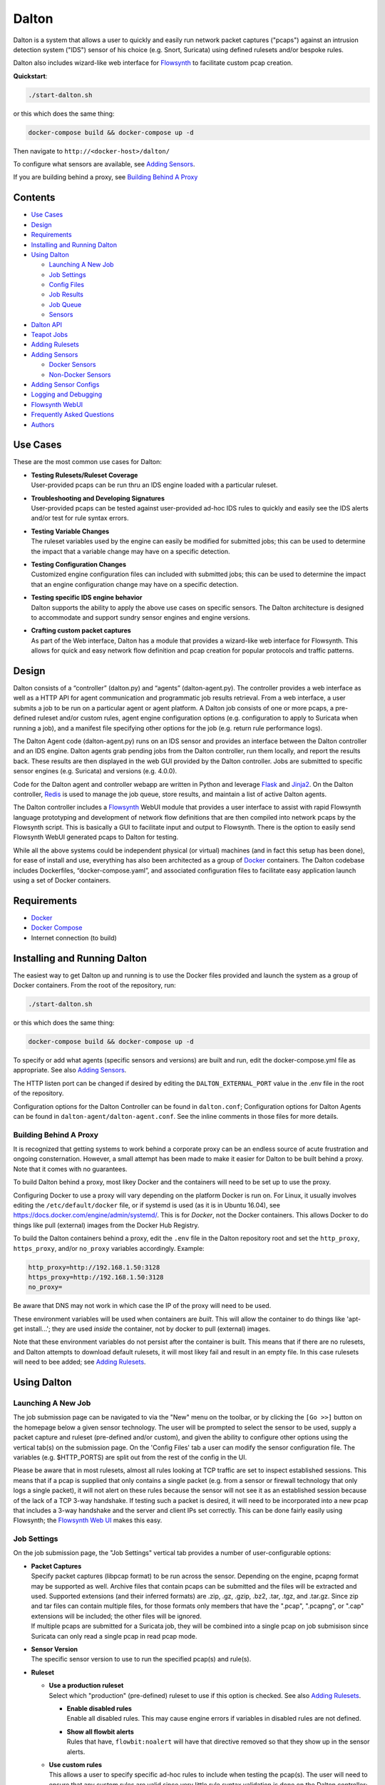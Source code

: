 ======
Dalton
======

Dalton is a system that allows a user to quickly and easily run network
packet captures ("pcaps") against an intrusion detection system ("IDS")
sensor of his choice (e.g. Snort, Suricata) using defined rulesets
and/or bespoke rules.

Dalton also includes wizard-like web interface for
`Flowsynth <https://github.com/secureworks/flowsynth>`__ to facilitate
custom pcap creation.

**Quickstart**:

.. code:: bash

    ./start-dalton.sh

or this which does the same thing:

.. code:: text

    docker-compose build && docker-compose up -d

Then navigate to ``http://<docker-host>/dalton/``

To configure what sensors are available, see 
`Adding Sensors <#adding-sensors>`__.

If you are building behind a proxy, see
`Building Behind A Proxy <#building-behind-a-proxy>`__

Contents
========

-  `Use Cases <#use-cases>`__
-  `Design <#design>`__
-  `Requirements <#requirements>`__
-  `Installing and Running Dalton <#installing-and-running-dalton>`__
-  `Using Dalton <#using-dalton>`__

   -  `Launching A New Job <#launching-a-new-job>`__
   -  `Job Settings <#job-settings>`__
   -  `Config Files <#config-files>`__
   -  `Job Results <#job-results>`__
   -  `Job Queue <#job-queue>`__
   -  `Sensors <#sensors>`__

-  `Dalton API <#dalton-api>`__
-  `Teapot Jobs <#teapot-jobs>`__
-  `Adding Rulesets <#adding-rulesets>`__
-  `Adding Sensors <#adding-sensors>`__

   -  `Docker Sensors <#docker-sensors>`__
   -  `Non-Docker Sensors <#non-docker-sensors>`__
   
-  `Adding Sensor Configs <#adding-sensor-configs>`__
-  `Logging and Debugging <#logging-and-debugging>`__
-  `Flowsynth WebUI <#flowsynth-webui>`__
-  `Frequently Asked Questions <#frequently-asked-questions>`__
-  `Authors <#authors>`__

Use Cases
=========

These are the most common use cases for Dalton:

-  | **Testing Rulesets/Ruleset Coverage**
   | User-provided pcaps can be run thru an IDS engine loaded with a 
     particular ruleset.

-  | **Troubleshooting and Developing Signatures**
   | User-provided pcaps can be tested against user-provided ad-hoc IDS
     rules to quickly and easily see the IDS alerts and/or test for rule
     syntax errors.

-  | **Testing Variable Changes**
   | The ruleset variables used by the engine can easily be modified
     for submitted jobs; this can be used to determine the impact that a
     variable change may have on a specific detection.

-  | **Testing Configuration Changes**
   | Customized engine configuration files can included with submitted
     jobs; this can be used to determine the impact that an engine
     configuration change may have on a specific detection.

-  | **Testing specific IDS engine behavior**
   | Dalton supports the ability to apply the above use cases on
     specific sensors. The Dalton architecture is designed to accommodate
     and support sundry sensor engines and engine versions.

-  | **Crafting custom packet captures**
   | As part of the Web interface, Dalton has a module that provides a
     wizard-like web interface for Flowsynth. This allows for quick and
     easy network flow definition and pcap creation for popular protocols
     and traffic patterns.

Design
======

Dalton consists of a “controller” (dalton.py) and “agents”
(dalton-agent.py). The controller provides a web interface as well as a
HTTP API for agent communication and programmatic job results retrieval.
From a web interface, a user submits a job to be run on a particular
agent or agent platform. A Dalton job consists of one or more pcaps, a
pre-defined ruleset and/or custom rules, agent engine configuration
options (e.g. configuration to apply to Suricata when running a job),
and a manifest file specifying other options for the job (e.g. return
rule performance logs).

The Dalton Agent code (dalton-agent.py) runs on an IDS sensor and
provides an interface between the Dalton controller and an IDS engine.
Dalton agents grab pending jobs from the Dalton controller, run them
locally, and report the results back. These results are then displayed
in the web GUI provided by the Dalton controller. Jobs are submitted to
specific sensor engines (e.g. Suricata) and versions (e.g. 4.0.0).

Code for the Dalton agent and controller webapp are written in Python
and leverage `Flask <http://flask.pocoo.org/>`__ and
`Jinja2 <http://jinja.pocoo.org/>`__. On the Dalton controller,
`Redis <http://www.redis.io>`__ is used to manage the job queue, store
results, and maintain a list of active Dalton agents.

The Dalton controller includes a
`Flowsynth <https://github.com/secureworks/flowsynth>`__ WebUI module
that provides a user interface to assist with rapid Flowsynth language
prototyping and development of network flow definitions that are then
compiled into network pcaps by the Flowsynth script. This is basically a
GUI to facilitate input and output to Flowsynth. There is the option to
easily send Flowsynth WebUI generated pcaps to Dalton for testing.

While all the above systems could be independent physical (or virtual)
machines (and in fact this setup has been done), for ease of install and
use, everything has also been architected as a group of
`Docker <https://www.docker.com/>`__ containers. The Dalton codebase
includes Dockerfiles, “docker-compose.yaml”, and associated
configuration files to facilitate easy application launch using a set of
Docker containers.

Requirements
============

-  `Docker <https://www.docker.com/get-docker>`__
-  `Docker Compose <https://docs.docker.com/compose/install/>`__
-  Internet connection (to build)

Installing and Running Dalton
=============================

The easiest way to get Dalton up and running is to use the Docker files
provided and launch the system as a group of Docker containers. From
the root of the repository, run:

.. code:: bash

    ./start-dalton.sh

or this which does the same thing:

.. code:: bash

    docker-compose build && docker-compose up -d

To specify or add what agents (specific sensors and versions) are built
and run, edit the docker-compose.yml file as appropriate. See also
`Adding Sensors <#adding-sensors>`__.

The HTTP listen port can be changed if desired by editing the
``DALTON_EXTERNAL_PORT`` value in the .env file in the root of the
repository.

Configuration options for the Dalton Controller can be found in ``dalton.conf``; 
Configuration options for Dalton Agents can be found in 
``dalton-agent/dalton-agent.conf``.  See the inline comments in those files for 
more details.


Building Behind A Proxy
-----------------------

It is recognized that getting systems to work behind a corporate proxy can be an endless source of
acute frustration and ongoing consternation.  However, a small attempt
has been made to make it easier for Dalton to be built behind a proxy. Note that
it comes with no guarantees.

To build Dalton behind a proxy, most likey Docker and
the containers will need to be set up to use the proxy.

Configuring Docker to use a proxy will vary depending on the platform
Docker is run on.  For Linux, it usually involves editing the
``/etc/default/docker`` file, or if systemd is used (as it is in Ubuntu 16.04),
see `https://docs.docker.com/engine/admin/systemd/ <https://docs.docker.com/engine/admin/systemd/>`__.
This is for *Docker*, not the
Docker containers.  This allows Docker to do things like pull (external) images
from the Docker Hub Registry.

To build the Dalton containers behind a proxy, edit the ``.env`` file
in the Dalton repository root and set the ``http_proxy``, ``https_proxy``, and/or ``no_proxy``
variables accordingly.  Example:

.. code:: bash

    http_proxy=http://192.168.1.50:3128
    https_proxy=http://192.168.1.50:3128
    no_proxy=

Be aware that DNS may not work in which case the IP of the
proxy will need to be used.

These environment variables will be used when containers are
*built*.  This will allow the container to do things like
'apt-get install...'; they are used *inside* the container,
not by docker to pull (external) images.

Note that these environment variables do not persist after the
container is built.  This means that if there are no rulesets,
and Dalton attempts to download default rulesets, it will most
likey fail and result in an empty file.  In this case rulesets
will need to bee added; see `Adding Rulesets <#adding-rulesets>`__.

Using Dalton
============

Launching A New Job
-------------------

The job submission page can be navigated to via the "New" menu on the
toolbar, or by clicking the ``[Go >>]`` button on the homepage below a given
sensor technology. The user will be prompted to select the sensor to be
used, supply a packet capture and ruleset (pre-defined and/or custom),
and given the ability to configure other options using the vertical
tab(s) on the submission page. On the 'Config Files' tab a user can
modify the sensor configuration file. The variables (e.g. $HTTP\_PORTS)
are split out from the rest of the config in the UI.

Please be aware that in most rulesets, almost all rules looking at TCP
traffic are set to inspect established sessions. This means that if a
pcap is supplied that only contains a single packet (e.g. from a sensor
or firewall technology that only logs a single packet), it will not
alert on these rules because the sensor will not see it as an
established session because of the lack of a TCP 3-way handshake. If
testing such a packet is desired, it will need to be incorporated into a
new pcap that includes a 3-way handshake and the server and client IPs
set correctly. This can be done fairly easily using Flowsynth; the
`Flowsynth Web UI <#flowsynth-webui>`__ makes this easy.

Job Settings
------------

On the job submission page, the "Job Settings" vertical tab provides a
number of user-configurable options:

-  | **Packet Captures**
   | Specify packet captures (libpcap format) to be run across the
     sensor. Depending on the engine, pcapng format may be supported as
     well. Archive files that contain pcaps can be submitted and the files
     will be extracted and used. Supported extensions (and their inferred
     formats) are .zip, .gz, .gzip, .bz2, .tar, .tgz, and .tar.gz. Since
     zip and tar files can contain multiple files, for those formats only
     members that have the ".pcap", ".pcapng", or ".cap" extensions will
     be included; the other files will be ignored.

   | If multiple pcaps are submitted for a Suricata job, they will be 
     combined into a single pcap on job submisison since Suricata can
     only read a single pcap in read pcap mode.

-  | **Sensor Version**
   | The specific sensor version to use to run the specified pcap(s)
     and rule(s).

-  **Ruleset**

   -  | **Use a production ruleset**
      | Select which "production" (pre-defined) ruleset to use if this
        option is checked. See also `Adding
        Rulesets <#adding-rulesets>`__.

      -  | **Enable disabled rules**
         | Enable all disabled rules. This may cause engine errors if
           variables in disabled rules are not defined.
      -  | **Show all flowbit alerts**
         | Rules that have, ``flowbit:noalert`` will have that directive
           removed so that they show up in the sensor alerts.

   -  | **Use custom rules**
      | This allows a user to specify specific ad-hoc rules to include
        when testing the pcap(s). The user will need to ensure that any
        custom rules are valid since very little rule syntax validation is
        done on the Dalton controller; submitting invalid rules will
        result in verbose errors from the Dalton Agent (sensor engine)
        being used, which can facilitate rule syntax troubleshooting.
        Custom rules are added to a ``dalton-custom.rules`` file and included in the job
        so valid format is supported such as multiple rules (one on
        each line), and comments (ignored lines) beginning with a pound
        ('#') sign. If a ``sid`` is not provided for a custom rule, one will be added
        when the job is submitted.

-  **Logs**

   -  | **Pcap records from alerts**
      | This tells the agent to process unified2 alert data and if alerts
        are generated by the job, this information will show up under the 
        "Alert Details" tab on the job results page. Information returned
        includes hex/ASCII output from packets that generated alerts as
        well as "Extra" data from the unified2 file such as "Original
        Client IP" from packets with "X-Forwared-For" or "True-Client-IP"
        HTTP headers (if enable\_xff is configured on the sensor).
   -  | **Other logs (Alert Debug, HTTP, TLS, DNS, etc.)**
      | *Suricata only*.  This will return other logs generated by the
        engine that can be useful for analysis and debugging.
        Depending on the version
        of Suricata running on the agent, some logs may not be supported.
        Like all results, the 'Other logs' data is stored in Redis as a
        string and the maximum size this can be is 512MB. If these logs
        exceed that size, there may be data loss and/or other issues.
        Currently the following logs are returned, each in it's own tab,
        and if the log file is empty, the tab won't be shown:

      -  | **Engine Stats** (*always returned even if this option is not
           checked*)
         | Statistics from the engine including numbers about memory,
           flows, sessions, reassembly, etc.
      -  | **Packet Stats** (*always returned even if this option is not
           checked*)
         | Statistics from the pcap including network protocols,
           application layer protocols, etc.
      -  | **Alert Debug**
         | Detailed information on what particular rules matched on for
           each alert.  Useful for seeing why an alert fired and/or
           troubleshooting false positives.
      -  | **HTTP Log**
         | A log of HTTP requests and responses, showing time, IPs and
           ports, HTTP method, URI, HTTP version, Host, User-Agent,
           Referer, response code, response size, etc.  By default, each
           line represents the HTTP request and response all in one.
      -  | **DNS Log**
         | A log of DNS requests and responses as provided by Suricata.
      -  | **TLS Log**
         | A log of SSL/TLS traffic as provided by Suricata.
      -  | **EVE Log**
         | If EVE logging is enabled in the config, the EVE log will be
           returned.  This can be useful for programmatic results analysis
           when structured results are needed. Since Suricata version < 3.1
           doesn't support multiple TLS loggers, the TLS log in the EVE log
           is turned off.  See also above note about 512MB limit for
           'Other logs'.

   -  | **Rule profiling**
        Return per-rule performance statistics. This is data from the
        engine's rule performance profiling output. This data will show up
        under the "Performance" tab on the job results page.
   -  | **Fast pattern info**

      -  *Suricata only*. Return fast pattern data about the submitted
         rules.  The Dalton Suricata agent will return a file (displayed
         in the "Fast Pattern" tab) with details on what the engine is
         using for the fast pattern match.  To generate this, Suricata
         must do two runs – one to generate the fast pattern info and
         one to actually run the submitted job so this will approximately
         double the job run time. Unless fast pattern info is needed for
         some reason, there isn't a need to check this. Fast pattern
         data can be voluminous so it is not recommended that this be
         selected for a large production/pre-defined ruleset.

Config Files
------------

On the job submission page, the "Config Files" vertical tab provides the
ability to edit the configuration file(s) for the sensor:

-  | **Variables**
   |  The variables that can be used by the rules.
      If the ``Override EXTERNAL_NET (set to 'any')`` option is selected
      (on by default), then the ``EXTERNAL_NET`` IP variable will be set to
      ``any`` when the job is submitted.

-  | **Configuration File**
   | The engine configuration file, minus rule the variables, that the
     Dalton agent uses for the job.

The variables and rest of the configuration file are separated
dynamically when the pages loads, or when a new sensor version is
selected. But on the disk the config is just one file in the
"engine-configs/" directory (e.g.
'engine-configs/suricata/suricata-4.0.0.yaml'). See also `Updating
Sensor Configs <#updating-sensor-configs>`__. 
When a job is submitted to the Controller, the ``Variables`` and
``Configuration File`` values will be combined in to a single file for a
Suricata Dalton agent job.

Job Results
===========

The job results page allows users to download the job zip file and also
presents the results from the job run in a tabulated interface:

-  | **Alerts**
     These are the raw alerts from the sensor.
-  | **Alert Details**
   | If ``Include Detailed Alerts`` is selected for a job, detailed output
     from processing unified2 alert files will be shown here.
-  | **IDS Engine**
   | This the raw output from the IDS engine. For Snort jobs, the engine
     statistics will be in this tab, at the bottom.
-  | **Performance**
   | If ``Enable rule profiling`` is enabled, those results will be
     included here.
-  | **Debug**
   | This is the Debug output from the agent.
-  | **Error**
   | If any errors are encountered by the Dalton agent running the job,
     they will be returned and displayed in this tab and the tab will be
     selected by default. If there are no errors, this tab will not be
     shown.
-  | **Other logs**
   | If other logs are returned by the agent they will each be displayed
     in their own tab if they are non-empty.  ``Engine Stats`` and ``Packet
     Stats`` are always returned for Suricata jobs.  See discussion in the
     above "Configuration Options" discussion for more details.

Job Queue
=========

Submitted jobs can be viewed on the "Queue" page. Each test is assigned
a quasi-unique sixteen byte Job ID, which is based on the job's runtime
parameters. Each recent Job ID is included on the 'Queue' page as a
hyperlink for easy access. Queued jobs will be cleared out periodically 
if an agent has not picked them up; this should not happen unless
all agents are down or are unreasonably backlogged.  There is additional
logic in the Dalton controller to respond appropriately when jobs have
timed out or have been interrupted; this should happen rarely, if ever.

Job results are cleared out periodically as well; this option is
configurable with the ``redis_expire`` parameter in the ``dalton.conf`` file.
`Teapot jobs <#teapot-jobs>`__ expire timeouts are 
configured with the ``teapot_redis_expire`` option.
After a job has completed, the original job can always be viewed (if it
hasn't expired) by accessing the following url::

  /dalton/job/<jobid>

A job zip file, which includes the packet capture file(s) submitted
along with rules and variables associated with the job, is stored on
disk, by default in the ``/opt/dalton/jobs`` directory; this location is
configurable via the ``job_path`` parameter in the ``dalton.conf`` file.
These files are cleaned up by Dalton based on the ``redis_expire`` and 
``teapot_redis_expire``.  Dalton only cleans up job zip files from disk when 
the ``Queue`` page is loaded.  To force the clean up job to run on demand, 
send a HTTP GET request to::

  /dalton/controller_api/delete-old-job-files

A job zip file can be accessed from the appropriate link on the job results 
page or directly downloaded using the following URL::

  /dalton/sensor_api/get_job/<jobid>.zip

Sensors
=======

Agents (a.k.a. "Sensors") check in to the Dalton server frequently
(about every second but configurable in the ``dalton-agent.conf`` file). The 
last time an agent checked in can be viewed on the ``Sensors`` page. Agents
that have not checked in recently will be pruned based on the 
``agent_purge_time`` value in the ``dalton.conf`` config file. When an
expired or new agent checks in to the Dalton Controller it will be
automatically (re)added and made available for job submissions.

Dalton API
==========

The Dalton controller provides a RESTful API to retrieve data about
submitted jobs.  API responses use JSON although the data returned in the values is, 
in most cases, just the raw text that is displayed in the Dalton web interface.
The API can be utilized via HTTP GET requests in this format::

  GET /dalton/controller_api/v2/<jobid>/<key>

Where ``<jobid>`` is the Job ID and::

    <key> : [alert|alert_detailed|all|debug|error|ids|other_logs|perf|start_time|statcode|status|submission_time|tech|time|user]

**Valid Keys**

-  **alert** - Alert data from the job. This is the same as what is
   displayed in the "Alerts" tab in the job results page.

-  **alert\_detailed** - Detailed alert data from the job. This is the
   same as what is displayed in the "Alert Details" tab in the job
   results page.

-  **all** - Returns data from all keys (except for "all" of course).

-  **debug** - Debug data from the job.  This is the same as what is
   displayed in the "Debug" tab in the job results page.

-  **error** - Error data from the job.  This is the same as what is
   displayed in the "Error" tab in the job results page.

-  **ids** - IDS Engine output from the job.  This is the same as what
   is displayed in the "IDS Engine" tab in the job results page.  
   For Snort Agents, engine statistics output at the end of the job 
   run are populated here.

-  **other\_logs** - Other logs from the job (Suricata only). 
   This is returned as key/value pairs with the key being the
   name of the log and the value being the contents of the log.

-  **perf** - Performance data from the job (if the job generated
   performance data).   This is the same as what is displayed in the
   "Performance" tab in the job results page.

-  **start\_time** - The time (epoch) the job was requested by a Dalton
   agent.  This is returned as a string.

-  **statcode** - Status code of the job.  This is a number returned as
   a string.  If a job doesn't exist, the API will return an error (see
   below) instead of an "Invalid" statcode.  Here is how to interpret
   the status code:

   +-------+-------------+
   | Code  |   Meaning   |
   +=======+=============+
   |  -1   |   Invalid   |
   +-------+-------------+
   |   0   |    Queued   |
   +-------+-------------+
   |   1   |   Running   |
   +-------+-------------+
   |   2   |     Done    |
   +-------+-------------+
   |   3   | Interrupted |
   +-------+-------------+
   |   4   |   Timeout   |
   +-------+-------------+

-  **status** - A string corresponding to the current status of a job. 
   This is used in the Dalton Controller web UI and is what is displayed
   in the browser when a job is submitted via the web interface to
   inform the user of the current progress/state of the job.  When a job
   is done, this will actually be a hyperlink saying "Click here to view
   your results".  Unless there is a specific use case, 'statcode' is 
   usually used instead of 'status' for determining the status of a job.

-  **submission\_time** - The time (formatted as "%b %d %H:%M:%S") the
   job was submitted to the Dalton Controller.

-  **tech** - The sensor technology (i.e. engine and version) the job was submitted
   for.  For example, 'suricata-4.0.0' is Suricata v4.0.0.  Suricata Agents
   start with "suricata-" and Snort Agents start with "snort-".

-  **time** - The time in seconds the job took to run, as reported by
   the Dalton Agent (this includes job download time by the agent). 
   This is returned as a string and is the same as the "Processing Time"
   displayed in the job results page.
-  **user** - The user who submitted the job. This will always be "undefined" 
   since authentication is not implemented in this release.

An API request returns JSON with three root elements:

-  | **name**
   | The requested data.   **All data is returned as a quoted string if it is
     not null**.  If the 'all' key is requested, this contains key/value
     pairs of all valid keys (so the JSON will need to be double-read to get
     to the data).  If the 'other\_logs' keyword is requested, this is
     key/value pairs the JSON will need to be double-read to get to the
     data or triple-read it if it is part of an 'all' request. This is null
     if there is no data for the requested key.

-  | **error**
   | [true\|false] depending if the API request generated an error. This is
     not returned as a quoted string.  \ **This** **indicates an error with
     the API request, not an error running the job**.  Errors running the job
     can be found by querying for the 'error' key (see above).

-  | **error_msg**
   | null if error is false, otherwise this is a quoted string with the error
     message.
 

**Examples:**

Request::

    GET /dalton/controller_api/v2/d1b3b838d41442f6/alert

Response:

.. code::

    {
    "data": "06/26/2017-12:08:13.255103  [**] [1:2023754:6] ET CURRENT_EVENTS 
            Malicious JS.Nemucod to PS Dropping PE Nov 14 M2 [**] [Classification: 
            A Network Trojan was detected] [Priority: 1] {TCP} 192.168.1.201:65430 
            -> 47.91.93.208:80\n\n06/26/2017-12:08:13.255103  [**] [1:2023882:2] 
            ET INFO HTTP Request to a *.top domain [**] [Classification: Potentially 
            Bad Traffic] [Priority: 2] {TCP} 192.168.1.201:65430 -> 47.91.93.208:80\n
            \n06/26/2017-12:08:13.646674  [**] [1:2023754:6] ET CURRENT_EVENTS 
            Malicious JS.Nemucod to PS Dropping PE Nov 14 M2 [**] [Classification: 
            A Network Trojan was detected] [Priority: 1] {TCP} 192.168.1.201:65430 
            -> 47.91.93.208:80\n\n06/26/2017-12:08:14.053075  [**] [1:2023754:6] ET 
            CURRENT_EVENTS Malicious JS.Nemucod to PS Dropping PE Nov 14 M2 [**] 
            [Classification: A Network Trojan was detected] [Priority: 1] {TCP} 
            192.168.1.201:65430 -> 47.91.93.208:80\n\n06/26/2017-12:08:12.097144  
            [**] [1:2023883:1] ET DNS Query to a *.top domain - Likely Hostile 
            [**] [Classification: Potentially Bad Traffic] [Priority: 2] {UDP} 
            192.168.1.201:54947 -> 192.168.1.1:53\n\n",
    "error_msg": null,
    "error": false
    }

Request:

::

    GET /dalton/controller_api/v2/ae42737ab4f52862/ninjalevel

Response:

.. code:: javascript


    {"data": null, "error_msg": "value 'ninjalevel' invalid", "error": true}
 

Teapot Jobs
===========

Dalton has the concept and capability of what is called a "teapot" job. 
A teapot job is one that is short lived in the Redis database and
(usually) on disk.

Teapot jobs are useful when submitting large number of jobs and/or jobs
where the results are immediately processed and there isn't a need to
keep them around after that.  Often this is utilized in the programmatic
submission of jobs combined with using the `Dalton API <#dalton-api>`__
to automatically and/or quickly process the results.

Such job submissions are fleeting and voluminous in number.  In other 
words, short and stout.  *Like a little teapot.*

Teapot jobs differ from regular jobs in a few main ways:

-  Results kept for a shorter period of time than regular jobs. 
   Teapot job expire timeouts are  configured with the ``teapot_redis_expire`` 
   option in ``dalton.conf``.
-  Teapot jobs are submitted using the 'teapotJob' POST parameter (with
   any value).  This parameter is not set or available when submitting
   jobs via the Dalton web UI.
-  Teapot jobs have a job id ("JID") that starts with 'teapot\_'.
-  The submission of a teapot job results in the JID being returned
   instead of a redirect page.

Currently, if teapot jobs have not expired, they will show up in the Dalton
Queue in the web UI although it would be fairly trivial to change the code to
exclude them from the list.

Adding Rulesets
===============

For each Dalton job, a single 'defined ruleset' file can be used and/or 'custom rules'. 
Custom rules are entered in the Web UI but defined rulesets are stored on disk.

On the Dalton Controller, defined rulesets must be in the directory 
specified by the ``ruleset_path`` variable in ``dalton.conf``.  By default this is  
``/opt/dalton/rulesets``.  Inside that directory there must be a ``suricata`` 
directory where Suricata rules must be placed and a ``snort`` directory where 
Snort rules must be placed.  The ruleset files must end in
``.rules``.

If the default ``ruleset_path`` value is not changed from 
``/opt/dalton/rulesets`` then the ``rulesets`` directory 
(and subdirectories) on the host running the Dalton 
Controller container is shared with the container so '.rules' files can be easily 
added from the host machine.

Popular open source rule download and management tools such as 
`rulecat <https://github.com/jasonish/py-idstools>`__ and 
`PulledPork <https://github.com/shirkdog/pulledpork>`__ make it trivial to download
rulesets, combine all rules into a single ``.rules`` file, and then store it 
in the necessary location.

The Dalton Controller container includes rulecat (see the ``rulecat_script`` variable 
in ``dalton.conf``) and when the Dalton Controller first starts up, if there 
are no existing rulesets, it will attempt to download the latest Suricata and Snort rulesets 
from `rules.emergingthreats.net <https://rules.emergingthreats.net>`__.

Adding Sensors
==============

Adding sensors to Dalton is a farily simple process.  If there isn't already 
a corresponding or compatible configuration file for the new sensor, that 
will also need to be added; see `Adding Sensor Configs <#adding-sensor-configs>`__.

It is possible and often desirable to have multiple sensors of the same type 
(e.g. Suricata 4.0.1), all running jobs.  In that case, just set the ``SENSOR_TECHNOLOGY`` 
value the same (e.g. 'suricata-4.0.1') and they will all request jobs that 
have been submitted to that queue.  A single job is given to only one sensor 
so whichever Agent requests the next job in the queue first get it.

Docker Sensors
--------------
The ``docker-compose.yml`` file includes directives to build Dalton Agents for
a variety of Suricata and Snort versions.  The sensor engines (Suricata or
Snort) are built from source.  To add a new or different version, just copy 
one of the existing specifications and change the version number(s) as necessary.

For example, here is the specification for Suricata 3.2.3:

.. code:: yaml

      agent-suricata-3.2.3:
        build:
          context: ./dalton-agent
          dockerfile: Dockerfiles/Dockerfile_suricata
          args:
            - SURI_VERSION=3.2.3
        image: suricata-3.2.3:latest
        container_name: suricata-3.2.3
        environment:
          - AGENT_DEBUG=${AGENT_DEBUG}
        restart: always

To add a specification for Suricata 4.0.2 (if it exists) just change the
SURI_VERSION arg value from '3.2.3' to '4.0.2'.  The other places the version is used here
('image', 'container_name', etc.) are there to provide useful labels for 
easier management of the Dalton Agent containers.  Example Suricata 4.0.2
specification:

.. code:: yaml

      agent-suricata-4.0.2:
        build:
          context: ./dalton-agent
          dockerfile: Dockerfiles/Dockerfile_suricata
          args:
            - SURI_VERSION=4.0.2
        image: suricata-4.0.2:latest
        container_name: suricata-4.0.2
        environment:
          - AGENT_DEBUG=${AGENT_DEBUG}
        restart: always
        
Suricata can also have ``SURI_VERSION=current`` in which case the latest 
Suricata version will be used to build the Agent.  Having a 'current' Suricata 
version specification in the ``docker-compose.yml`` file is especially convenient 
since when a new version comes out, all that has to be done is run the
``start-dalton.sh`` script and a new Dalton Agent with the latest Suricata 
version will be built and available.

Snort agents are the same way but the args to customize are ``SNORT_VERSION`` and 
(if changed) ``DAQ_VERSION``.  Example Snort specification:

.. code:: yaml

      # Snort 2.9.11 from source
        agent-snort-2.9.11:
          build:
            context: ./dalton-agent
            dockerfile: Dockerfiles/Dockerfile_snort
            args:
              - SNORT_VERSION=2.9.11
              - DAQ_VERSION=2.0.6
          image: snort-2.9.11:latest
          container_name: snort-2.9.11
          environment:
            - AGENT_DEBUG=${AGENT_DEBUG}
          restart: always

Suricata agents should build off the suricata Dockerfile -- 
``Dockerfiles/Dockerfile_suricata``; and Snort agents should build off the 
Snort Dockerfile at ``Dockerfiles/Dockerfile_snort``.

Non-Docker Sensors
------------------
Sensors don't have to be Docker containers or part of the docker-compose
network to be used by the Dalton Controller; they just have to be able to 
access and talk with the Docker Controller webserver.

A Suricata or Snort machine can be turned into a Dalton Agent fairly easily. 
Requirements:

-  Engine (Suricata or Snort)
-  Python
-  ``dalton-agent.py``
-  ``dalton-agent.conf``

The ``dalton-agent.conf`` file must be modified to point to the Docker 
Controller (see ``DALTON_API`` option).  Additionally, if the 
``SENSOR_TECHNOLOGY`` value is not set to 'auto' (or automatic version 
determination fails), the the ``SENSOR_TECHNOLOGY`` value should be 
set and must follow a certain
pattern; it should start with the engine name ('suricata' or 'snort'), 
followed by a dash followed by the version number. For example:  'suricata-4.0.1'.  
This format helps tell the Dalton Controller what technology is being used as 
well as maps back to the config files on the Controller.  Technically the version 
number part of the ``SENSOR_TECHNOLOGY`` string can be arbitrary but in that 
case a configuration file with the corresponding name should be present on the 
Dalton Controller so it knows which configuration file to load and use for jobs 
related to that sensor.

For more details on the Dalton Agent configuration options, see the inline 
comments in the ``dalton-agent.py`` file.

To start the Dalton Agent, run dalton-agent.py::
        
        Usage: dalton-agent.py [options]

        Options:
        -h, --help            show this help message and exit
        -c CONFIGFILE, --config=CONFIGFILE
                              path to config file [default: dalton-agent.conf]


Adding Sensor Configs
=====================

Sensor configuration files (e.g. ``suricata.yaml`` or ``snort.conf``) are 
stored on the Dalton Controller.  When a sensor checks in to the Controller, 
it is registered in Redis and when that sensor is selected for a Dalton job, 
the corresponding config file is loaded, populated under the ``Config Files`` vertical tab 
in the Web UI, and submitted with the Dalton job.

The Dalton Controller uses the ``engine_conf_path`` variable from ``dalton.conf`` 
to use as a starting location on the filesystem to find sensor configuration files to use.  
Inside that directory there must be 
a ``suricata`` directory where the Suricata ``.yaml`` files go and a ``snort`` 
directory where the Snort ``.conf`` files go.

By default, on the Controller, ``engine_conf_path`` is set to ``/opt/dalton/app/static/engine-configs`` 
which is symlinked from ``/opt/dalton/engine-configs``.  The Dalton Controller and host also 
share the ``engine-configs`` directory to make it easy to add config files as needed 
from the host.

It is recommended that the ``engine_conf_path`` not be changed since Flask looks in 
the ``static`` directory to serve the config files and changing it will 
mostly like break something.

Sensor configuration files 
are not automatically added when Agents are build or the Controller is run; 
they must be manually added. 
However, the Dalton Controller already comes with the default (from source) config files 
for Suricata versions 0.8.1 thru 4.0.1 and for Snort 2.9.0 thru 2.9.11. 
Duplicate config files are not included.  For example, since all the Suricata 
1.4.x versions have the same (default) .yaml file, only "suricata-1.4.yaml" 
is included.

The Controller picks the config file to load/use based off the sensor technology 
(Suricata or Snort) and Agent supplied version number, both of which are part 
of the ``SENSOR_TECHNOLOGY`` string submitted by the Agent which should start 
with "snort-" or "suricata-", depending on the engine type.  The "version 
number" is just the part of the string after "suricata-" or "snort-".

So if a sensor identifies itself as "suricata-5.9.1" then the Controller will 
look for a file with the name "suricata-5.9.1.yaml" in the 
``engine-configs/suricata/`` directory.  If it can't find an 
exact match, it will attempt to find the closest match it can based off the
version number.  The version number is just used to help map an Agent 
to a config.  So, for example, if an Agent identified itself as 
"suricata-mycustomwhatever" and there was a corresponding 
"suricata-mycustomwhatever.yaml" file in ``engine-configs/suricata``, 
it would work fine.


For new Suricata releases, the ``.yaml`` file from source should just 
be added to the ``engine-configs/suricata`` directory and named 
appropriately.  For new Snort releases, it is recommended that the 
default ``.conf`` file be run thru  the ``clean_snort_config.py`` 
script located in the ``engine-configs/`` directory::

    Usage:
    
    python clean_snort_config.py <in-file> <out-file>



Logging and Debugging
=====================

By default, the Dalton Controller logs to ``/var/log/dalton.log`` and Dalton 
Agents log to ``/var/log/dalton-agent.log``.  The nginx container logs to 
the ``/var/log/nginx`` directory (``dalton-access.log`` and 
``dalton-error.log``).  The (frequent) polling that Dalton Agents do to the 
nginx container to check for new jobs is intentionally not logged since it is 
considered too noisy.

For the Dalton Controller, debugging can be enabled in ``dalton.conf`` file or 
by setting the ``CONTROLLER_DEBUG`` environment variable (e.g. 
``CONTROLLER_DEBUG=1``.  This can also be passed during the container build 
process and set in the ``.env`` file.  If either the config file or environment 
variable has debugging set, debug logging will be enabled.

For the Dalton Controller, debugging can be enabled in ``dalton-agent.conf`` file or 
by setting the ``AGENT_DEBUG`` environment variable (e.g. 
``AGENT_DEBUG=1``.  This can also be passed during the container build 
process and set in the ``.env`` file.  If either the config file or environment 
variable has debugging set, debug logging will be enabled.

Flowsynth WebUI
===============

Dalton includes a Web UI for
`Flowsynth <https://github.com/secureworks/flowsynth>`__ , a tool that 
facilitates network packet capture creation. The flowsynth Web UI makes it trivial
to model network traffic and test it against a Dalton Agent.

Accessing the Flowsynth WebUI can be done via the 'Flowsynth' link in the Dalton toolbar, or directly
using the '/flowsynth' URI path.
The flowsynth UI has two modes of
operation: Build and Compile. The build mode provides a wizard-like interface for
creating certain types of pcaps. The compile mode provides a direct interface to
the flowsynth compiler, allowing for the building of synth files directly in the UI.

Build Mode
----------
The Flowsynth Build mode allows for quick pcap generation using some sensible
defaults. On the 'Network Layer' vertical tab, the source and destination IP ranges can be selected.
An IP address is chosen at random from these ranges. On the 'Transport Layer' vertical tab
is the ability to choose between TCP and UDP, and optionally establish the TCP connection
with a three-way handshake. Destination and Source ports are chosen at random,
or can be set explicitly. The 'Payload' vertical tab allows the user to easily build some common
payloads. The wizards generate flowsynth syntax language, and populate the 'Compile'
tab with the content to allow for any last minute changes prior to compilation.

Binary, non-printable, and printable bytes can be represented using Hexadecimal escape sequences 
(\xhh).  Such encoding are converted to their representative bytes when the pcap is compiled. 
For example, '\x41' becomes 'A'.


Raw Payload
```````````
The raw payload wizard allows a user to rapidly model two-way communication between
a client and server.  
It is often useful for modeling custom protocols and/or binary protocols.

HTTP Payload
````````````
The HTTP  wizard makes it simple to build HTTP client requests and HTTP
server responses. The payload prompts for two types of input, an HTTP header section
and a HTTP body section.

If the 'Autocompute request Content-Length header' and/or 
'Autocompute response Content-Length header' is selected, the wizard will compute and add a
Content-Length header based on the HTTP body data.  If a Content-Length header already
exists in the HTTP Header data, it will be updated to reflect the correct size of the 
corresponding HTTP body.  If the request body is empty, a "Content-Length: 0" header 
will *not* be added; if a response body is empty, a "Content-Length: 0" header *will* be 
added.

Certificate Payload
```````````````````
The Certificate wizard makes it trivial to generate a partial SSL/TLS handshake
using a user-supplied certificate.

Compile Mode
------------
Compile mode provides a direct interface to the flowsynth compiler, allowing for 
the building of synth files directly in the UI. The compile mode UI is populated by the
build mode wizards. After the synth has been submitted, a pcap will be generated
and a download link provided. The pcap can also be directly submitted from the web interface 
to Dalton, to be used in a Suricata or Snort job.


Frequently Asked Questions
==========================

1. | **Why is it named 'Dalton'?**
   | Dalton is the name of Patrick Swayze's character in the movie 
     "Road House".

#. | **How do I configure the Dalton Controller to listen on a different port?**
   | The external listen port of the Dalton Controller can be set in the ``.env``
     file in the repository root.  The Dalton Controller and nginx containers
     must be rebuilt for the change to take effect (just run ``start_dalton.sh``).

#. | **Is SSL/TLS supported?**
   | The default configuration does not leverage SSL nor is there a simple
     "on/off" switch for SSL/TLS.  However, if you know what you are doing, it
     isn't difficult to configure nginx for it and point the Dalton Agents to
     it.  This has been done in some environments.
   
#. | **Will this work on Windows?**
   | The native Dalton code won't work as expected on Windows without non-trivial 
     code changes. 
     However, if the Linux containers can run on Windows, then 
     it should be possible to get containers working on a Windows host.  But
     this has not been tested.
   
#. | **Is there Dalton Agent support for Snort version < 2.9?**
   | Currently no.  Dalton Agents that run Snort utilize the 'dump' DAQ to replay pcaps
     and DAQ wasn't introduced until Snort 2.9.  Dalton Agents for older Snort
     versions (e.g. 2.4) have been written in the past but are not part of this 
     open source release.  However, if there is a demand for such support, then
     adding support for older Snort versions will be reconsidered.

#. | **Are other sensor engines supported such as Bro?**
   | No; currenlty only Suricata and Snort are supported.

#. | **Does Dalton support authentication such as username/password/API tokens or 
     authorization enforcement like discretionary access control?**
   | No, not in this open source release although such additions have been done
     before, including single sign on integration.  However, such enhancements 
     would require non-trivial code additions. There are some authentication 
     decorators commented out and scattered throughout the code and the Dalton 
     Agents do send and API token as part of their requests but the Dalton 
     Controller doesn't validate them.  The lack of authentication and 
     authorization does mean that it isn't difficult for malicious actors to 
     flood the Controller, submit malformed jobs, corrupt job results, dequeue
     jobs, and DoS the application.
     
#. | **How can I programmatically submit a job to Dalton?**
   | Right now, a programmatic submission must mimic a Web UI submission. In the
     future, a more streamlined and easier to use submission API may be exposed.
     Feel free to submit a pull request with this feature.

#. | **When I submit jobs to Suricata Agents with multiple pcaps, the job zipfile
     only has one pcap. What's going on?**
   | In read pcap mode, which is how the Suricata and Snort engines process pcaps,
     Suricata only supports the reading of a single pcap.  Therefore, to support 
     multiple pcaps in the same Suricata job, the Dalton Controller will combine 
     the pcaps into a single file before making the job available for Agents to
     grab.  By default, the pcap merging is done with 
     `mergecap <https://www.wireshark.org/docs/man-pages/mergecap.html>`__.

#. | **Can I have more than one Agent with the same engine/version? For example, can
     I have multiple Agents running Suricata 4.0.1?**
   | Of course.  If you use the Agent containers and Docker Compose, make sure that
     the service and container name are unique between sensors.  Agents poll a
     queue on the Dalton controller for jobs based on their "TECHNOLOGY"
     (typically engine and version) and multiple Agents can poll the same queue.
     Pending jobs are given to the first Agent that requests them.

#. | **Why is it that when I try to build a Snort 2.9.0 or 2.9.0.x container, it fails when
     configuring Snort saying it can't find the 'dnet' files?**
   | Attempting to build Snort 2.9.0 and 2.9.0.x  will fail because 
     Autoconf can't find the dnet files. This was apparently fixed in 
     Snort 2.9.1 and later. If 
     you really want a Snort 2.9.0 or 2.9.0.x Agent, you will have to build 
     one out yourself.  The Dalton Agent code should work
     fine on it.  If it turns out that there is a lot of demand for 
     Snort 2.9.0.x Agents, adding native support for it will be reconsidered.

#. | **Regarding the code ... why did you do that like that? What were you 
     thinking? Do you even know about object-oriented programming?**
   | These are valid questions.  Much of the code was written many years ago 
     when the author was new to Python, never having written any Python code
     before other than tweaking a few lines of code in existing projects, and
     unaware of Python's object-oriented support.  While such code could be
     cleaned up and refactored, a lot of it was left as-is since it already 
     worked and it was decided that time and effort should be spent elsewhere.
     Additionally, the Dalton Agent code was originally written to run on 
     restricted/custom systems that only had Python 2.4 support and couldn't use 
     non-standard libraries.  This is especially noticeable (painful?) with 
     the use of urllib2 instead of urllib3 or Requests.  Therefore, if you 
     do review the code, it is reqeusted that you approach it with a spirit of
     charity.

#. | **I found a bug in Dalton.  What should I do?**
   | Feel free to report it and/or fix it and submit a pull request.
   
 

Authors
=======

-  David Wharton
   
-  Will Urbanski
   
Contributors
------------

-  Rob Vinson
-  George P. Burdell
 

Feedback including bug reports, suggestions, improvements, questions,
etc. is welcome.

 
